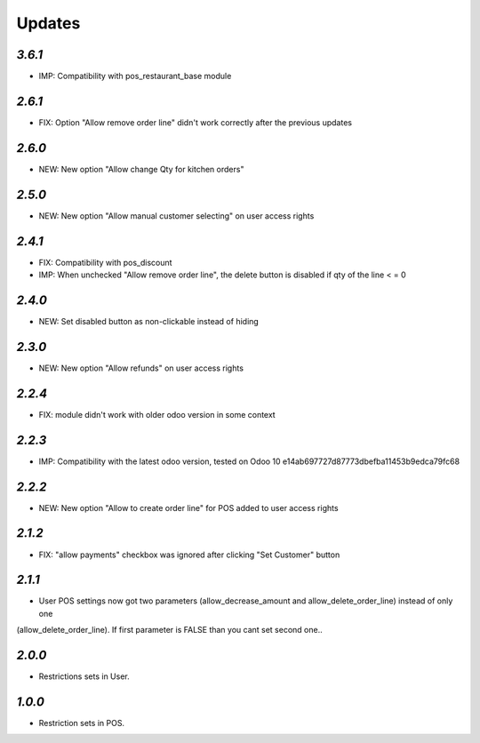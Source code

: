 .. _changelog:

Updates
=======

`3.6.1`
-------
- IMP: Compatibility with pos_restaurant_base module

`2.6.1`
-------
- FIX: Option "Allow remove order line" didn't work correctly after the previous updates

`2.6.0`
-------
- NEW: New option "Allow change Qty for kitchen orders"

`2.5.0`
-------
- NEW: New option "Allow manual customer selecting" on user access rights

`2.4.1`
-------
- FIX: Compatibility with pos_discount
- IMP: When unchecked "Allow remove order line", the delete button is disabled if qty of the line < = 0

`2.4.0`
-------
- NEW: Set disabled button as non-clickable instead of hiding

`2.3.0`
-------
- NEW: New option "Allow refunds" on user access rights

`2.2.4`
-------
- FIX: module didn't work with older odoo version in some context

`2.2.3`
-------

- IMP: Compatibility with the latest odoo version, tested on Odoo 10 e14ab697727d87773dbefba11453b9edca79fc68

`2.2.2`
-------

- NEW: New option "Allow to create order line" for POS added to user access rights

`2.1.2`
-------

- FIX: "allow payments" checkbox was ignored after clicking "Set Customer" button

`2.1.1`
-------

- User POS settings now got two parameters (allow_decrease_amount and allow_delete_order_line) instead of only one
(allow_delete_order_line). If first parameter is FALSE than you cant set second one..

`2.0.0`
-------

- Restrictions sets in User.

`1.0.0`
-------

- Restriction sets in POS.

